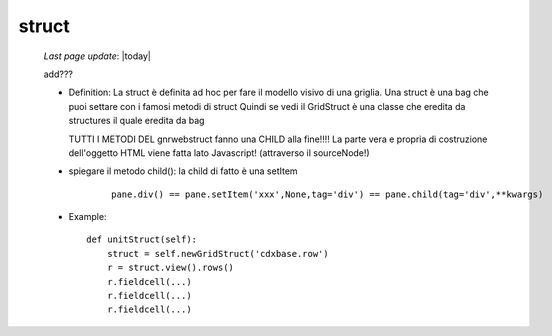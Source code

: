 .. _genro_struct:

======
struct
======

    *Last page update*: |today|
    
    add???
    
    * Definition: La struct è definita ad hoc per fare il modello visivo di una griglia.
      Una struct è una bag che puoi settare con i famosi metodi di struct
      Quindi se vedi il GridStruct è una classe che eredita da structures il quale
      eredita da bag
      
      TUTTI I METODI DEL gnrwebstruct fanno una CHILD alla fine!!!! La parte vera e propria di
      costruzione dell'oggetto HTML viene fatta lato Javascript! (attraverso il sourceNode!)
      
    * spiegare il metodo child(): la child di fatto è una setItem
    
        ::
        
            pane.div() == pane.setItem('xxx',None,tag='div') == pane.child(tag='div',**kwargs)
    
    * Example::
    
        def unitStruct(self):
            struct = self.newGridStruct('cdxbase.row')
            r = struct.view().rows()
            r.fieldcell(...)
            r.fieldcell(...)
            r.fieldcell(...)